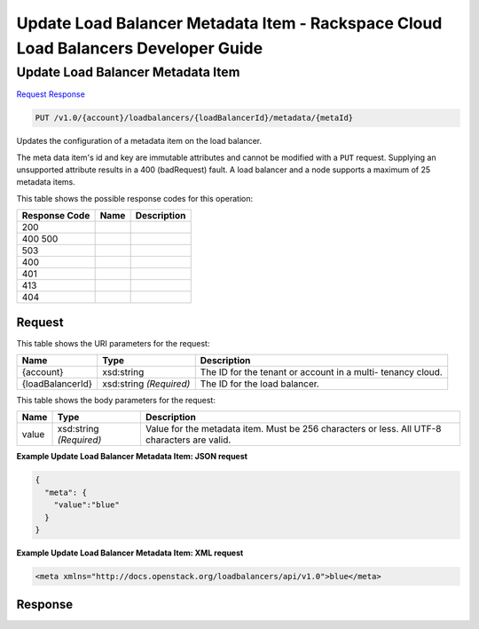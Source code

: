 =============================================================================
Update Load Balancer Metadata Item -  Rackspace Cloud Load Balancers Developer Guide
=============================================================================

Update Load Balancer Metadata Item
~~~~~~~~~~~~~~~~~~~~~~~~~

`Request <PUT_update_load_balancer_metadata_item_v1.0_account_loadbalancers_loadbalancerid_metadata_metaid_.rst#request>`__
`Response <PUT_update_load_balancer_metadata_item_v1.0_account_loadbalancers_loadbalancerid_metadata_metaid_.rst#response>`__

.. code-block:: javascript

    PUT /v1.0/{account}/loadbalancers/{loadBalancerId}/metadata/{metaId}

Updates the configuration of a metadata item on the load balancer.

The meta data item's id and key are immutable attributes and cannot be modified with a ``PUT`` request. Supplying an unsupported attribute results in a 400 (badRequest) fault. A load balancer and a node supports a maximum of 25 metadata items.



This table shows the possible response codes for this operation:


+--------------------------+-------------------------+-------------------------+
|Response Code             |Name                     |Description              |
+==========================+=========================+=========================+
|200                       |                         |                         |
+--------------------------+-------------------------+-------------------------+
|400 500                   |                         |                         |
+--------------------------+-------------------------+-------------------------+
|503                       |                         |                         |
+--------------------------+-------------------------+-------------------------+
|400                       |                         |                         |
+--------------------------+-------------------------+-------------------------+
|401                       |                         |                         |
+--------------------------+-------------------------+-------------------------+
|413                       |                         |                         |
+--------------------------+-------------------------+-------------------------+
|404                       |                         |                         |
+--------------------------+-------------------------+-------------------------+


Request
^^^^^^^^^^^^^^^^^

This table shows the URI parameters for the request:

+--------------------------+-------------------------+-------------------------+
|Name                      |Type                     |Description              |
+==========================+=========================+=========================+
|{account}                 |xsd:string               |The ID for the tenant or |
|                          |                         |account in a multi-      |
|                          |                         |tenancy cloud.           |
+--------------------------+-------------------------+-------------------------+
|{loadBalancerId}          |xsd:string *(Required)*  |The ID for the load      |
|                          |                         |balancer.                |
+--------------------------+-------------------------+-------------------------+





This table shows the body parameters for the request:

+--------------------------+-------------------------+-------------------------+
|Name                      |Type                     |Description              |
+==========================+=========================+=========================+
|value                     |xsd:string *(Required)*  |Value for the metadata   |
|                          |                         |item. Must be 256        |
|                          |                         |characters or less. All  |
|                          |                         |UTF-8 characters are     |
|                          |                         |valid.                   |
+--------------------------+-------------------------+-------------------------+





**Example Update Load Balancer Metadata Item: JSON request**


.. code::

    {
      "meta": {
        "value":"blue"
      }
    }


**Example Update Load Balancer Metadata Item: XML request**


.. code::

    <meta xmlns="http://docs.openstack.org/loadbalancers/api/v1.0">blue</meta>


Response
^^^^^^^^^^^^^^^^^^




